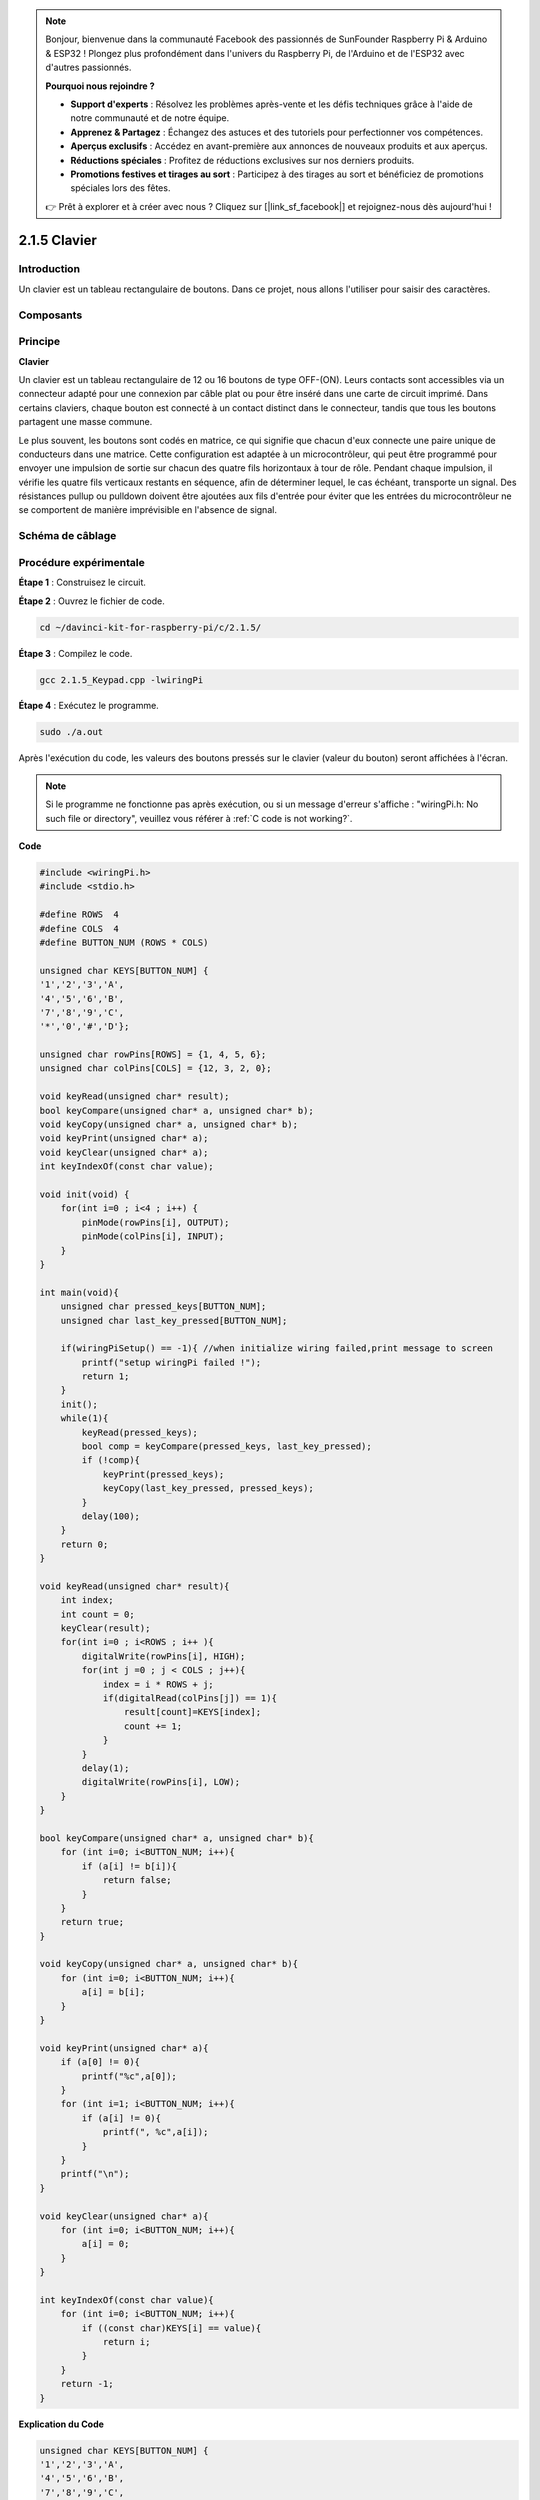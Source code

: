 .. note::

    Bonjour, bienvenue dans la communauté Facebook des passionnés de SunFounder Raspberry Pi & Arduino & ESP32 ! Plongez plus profondément dans l'univers du Raspberry Pi, de l'Arduino et de l'ESP32 avec d'autres passionnés.

    **Pourquoi nous rejoindre ?**

    - **Support d'experts** : Résolvez les problèmes après-vente et les défis techniques grâce à l'aide de notre communauté et de notre équipe.
    - **Apprenez & Partagez** : Échangez des astuces et des tutoriels pour perfectionner vos compétences.
    - **Aperçus exclusifs** : Accédez en avant-première aux annonces de nouveaux produits et aux aperçus.
    - **Réductions spéciales** : Profitez de réductions exclusives sur nos derniers produits.
    - **Promotions festives et tirages au sort** : Participez à des tirages au sort et bénéficiez de promotions spéciales lors des fêtes.

    👉 Prêt à explorer et à créer avec nous ? Cliquez sur [|link_sf_facebook|] et rejoignez-nous dès aujourd'hui !

2.1.5 Clavier
================

Introduction
---------------

Un clavier est un tableau rectangulaire de boutons. Dans ce projet, nous allons 
l'utiliser pour saisir des caractères.

Composants
-----------

.. image:: img/list_2.1.5_keypad.png


Principe
------------

**Clavier**

Un clavier est un tableau rectangulaire de 12 ou 16 boutons de type OFF-(ON). 
Leurs contacts sont accessibles via un connecteur adapté pour une connexion 
par câble plat ou pour être inséré dans une carte de circuit imprimé. Dans 
certains claviers, chaque bouton est connecté à un contact distinct dans le 
connecteur, tandis que tous les boutons partagent une masse commune.

.. image:: img/image314.png


Le plus souvent, les boutons sont codés en matrice, ce qui signifie que chacun 
d'eux connecte une paire unique de conducteurs dans une matrice. Cette configuration 
est adaptée à un microcontrôleur, qui peut être programmé pour envoyer une impulsion 
de sortie sur chacun des quatre fils horizontaux à tour de rôle. Pendant chaque impulsion, 
il vérifie les quatre fils verticaux restants en séquence, afin de déterminer lequel, 
le cas échéant, transporte un signal. Des résistances pullup ou pulldown doivent être 
ajoutées aux fils d'entrée pour éviter que les entrées du microcontrôleur ne se 
comportent de manière imprévisible en l'absence de signal.

Schéma de câblage
---------------------

.. image:: img/image315.png


.. image:: img/image316.png


Procédure expérimentale
----------------------------

**Étape 1** : Construisez le circuit.

.. image:: img/image186.png
    :width: 800


**Étape 2** : Ouvrez le fichier de code.

.. raw:: html

   <run></run>

.. code-block::

    cd ~/davinci-kit-for-raspberry-pi/c/2.1.5/

**Étape 3** : Compilez le code.

.. raw:: html

   <run></run>

.. code-block::

    gcc 2.1.5_Keypad.cpp -lwiringPi

**Étape 4** : Exécutez le programme.

.. raw:: html

   <run></run>

.. code-block::

    sudo ./a.out

Après l'exécution du code, les valeurs des boutons pressés sur le clavier 
(valeur du bouton) seront affichées à l'écran.

.. note::

    Si le programme ne fonctionne pas après exécution, ou si un message d'erreur 
    s'affiche : \"wiringPi.h: No such file or directory\", veuillez vous référer à 
    :ref:`C code is not working?`.
**Code**

.. code-block:: c

    #include <wiringPi.h>
    #include <stdio.h>

    #define ROWS  4 
    #define COLS  4
    #define BUTTON_NUM (ROWS * COLS)

    unsigned char KEYS[BUTTON_NUM] {  
    '1','2','3','A',
    '4','5','6','B',
    '7','8','9','C',
    '*','0','#','D'};

    unsigned char rowPins[ROWS] = {1, 4, 5, 6}; 
    unsigned char colPins[COLS] = {12, 3, 2, 0};

    void keyRead(unsigned char* result);
    bool keyCompare(unsigned char* a, unsigned char* b);
    void keyCopy(unsigned char* a, unsigned char* b);
    void keyPrint(unsigned char* a);
    void keyClear(unsigned char* a);
    int keyIndexOf(const char value);

    void init(void) {
        for(int i=0 ; i<4 ; i++) {
            pinMode(rowPins[i], OUTPUT);
            pinMode(colPins[i], INPUT);
        }
    }

    int main(void){
        unsigned char pressed_keys[BUTTON_NUM];
        unsigned char last_key_pressed[BUTTON_NUM];

        if(wiringPiSetup() == -1){ //when initialize wiring failed,print message to screen
            printf("setup wiringPi failed !");
            return 1; 
        }
        init();
        while(1){
            keyRead(pressed_keys);
            bool comp = keyCompare(pressed_keys, last_key_pressed);
            if (!comp){
                keyPrint(pressed_keys);
                keyCopy(last_key_pressed, pressed_keys);
            }
            delay(100);
        }
        return 0;  
    }

    void keyRead(unsigned char* result){
        int index;
        int count = 0;
        keyClear(result);
        for(int i=0 ; i<ROWS ; i++ ){
            digitalWrite(rowPins[i], HIGH);
            for(int j =0 ; j < COLS ; j++){
                index = i * ROWS + j;
                if(digitalRead(colPins[j]) == 1){
                    result[count]=KEYS[index];
                    count += 1;
                }
            }
            delay(1);
            digitalWrite(rowPins[i], LOW);
        }
    }

    bool keyCompare(unsigned char* a, unsigned char* b){
        for (int i=0; i<BUTTON_NUM; i++){
            if (a[i] != b[i]){
                return false;
            }
        }
        return true;
    }

    void keyCopy(unsigned char* a, unsigned char* b){
        for (int i=0; i<BUTTON_NUM; i++){
            a[i] = b[i];
        }
    }

    void keyPrint(unsigned char* a){
        if (a[0] != 0){
            printf("%c",a[0]);
        }
        for (int i=1; i<BUTTON_NUM; i++){
            if (a[i] != 0){
                printf(", %c",a[i]);
            }
        }
        printf("\n");
    }

    void keyClear(unsigned char* a){
        for (int i=0; i<BUTTON_NUM; i++){
            a[i] = 0;
        }
    }

    int keyIndexOf(const char value){
        for (int i=0; i<BUTTON_NUM; i++){
            if ((const char)KEYS[i] == value){
                return i;
            }
        }
        return -1;
    }


**Explication du Code**

.. code-block:: c

    unsigned char KEYS[BUTTON_NUM] {  
    '1','2','3','A',
    '4','5','6','B',
    '7','8','9','C',
    '*','0','#','D'};

    unsigned char rowPins[ROWS] = {1, 4, 5, 6}; 
    unsigned char colPins[COLS] = {12, 3, 2, 0};

Déclarez chaque touche du clavier matriciel dans le tableau `KEYS[]` et définissez les broches correspondant à chaque ligne et colonne.

.. code-block:: c

    while(1){
            keyRead(pressed_keys);
            bool comp = keyCompare(pressed_keys, last_key_pressed);
            if (!comp){
                keyPrint(pressed_keys);
                keyCopy(last_key_pressed, pressed_keys);
            }
            delay(100);
        }

Cette partie de la fonction principale lit et affiche la valeur de la touche pressée.

La fonction `keyRead()` lit l'état de chaque touche.

`keyCompare()` et `keyCopy()` sont utilisées pour vérifier si l'état de la touche a changé (c'est-à-dire, si une touche a été pressée ou relâchée).

`keyPrint()` affiche la valeur de la touche dont le niveau actuel est un niveau haut (la touche est pressée).

.. code-block:: c

    void keyRead(unsigned char* result){
        int index;
        int count = 0;
        keyClear(result);
        for(int i=0 ; i<ROWS ; i++ ){
            digitalWrite(rowPins[i], HIGH);
            for(int j =0 ; j < COLS ; j++){
                index = i * ROWS + j;
                if(digitalRead(colPins[j]) == 1){
                    result[count]=KEYS[index];
                    count += 1;
                }
            }
            delay(1);
            digitalWrite(rowPins[i], LOW);
        }
    }

Cette fonction assigne successivement un niveau haut à chaque ligne. Lorsque 
la touche correspondante dans la colonne est pressée, la colonne concernée 
reçoit un niveau haut. Après la boucle à deux niveaux, l'état des touches est 
compilé pour générer un tableau `result[]`.

Lorsque le bouton 3 est pressé :

.. image:: img/image187.png


RowPin [0] writes in the high level, and colPin[2] gets the high level.
ColPin [0], colPin[1], colPin[3] get the low level.

This gives us 0,0,1,0. When rowPin[1], rowPin[2] and rowPin[3] are
written in high level, colPin[0]~colPin[4] will get low level.

Après la boucle de vérification, un tableau est généré :

.. code-block:: c

    result[BUTTON_NUM] {  
    0, 0, 1, 0,
    0, 0, 0, 0,
    0, 0, 0, 0,
    0, 0, 0, 0};

.. code-block:: c

    bool keyCompare(unsigned char* a, unsigned char* b){
        for (int i=0; i<BUTTON_NUM; i++){
            if (a[i] != b[i]){
                return false;
            }
        }
        return true;
    }

    void keyCopy(unsigned char* a, unsigned char* b){
        for (int i=0; i<BUTTON_NUM; i++){
            a[i] = b[i];
        }
    }

Ces deux fonctions sont utilisées pour vérifier si l'état d'une touche a changé, 
par exemple si vous relâchez le bouton "3" ou si vous appuyez sur "2", `keyCompare()` 
renvoie `false`.

`keyCopy()` est utilisée pour réécrire la valeur actuelle du bouton dans le 
tableau `a` (`last_key_pressed[BUTTON_NUM]`) après chaque comparaison. Cela permet 
de les comparer à nouveau lors de la prochaine boucle.

.. code-block:: c

    void keyPrint(unsigned char* a){
    //printf("{");
        if (a[0] != 0){
            printf("%c",a[0]);
        }
        for (int i=1; i<BUTTON_NUM; i++){
            if (a[i] != 0){
                printf(", %c",a[i]);
            }
        }
        printf("\n");
    }

Cette fonction est utilisée pour afficher la valeur de la touche actuellement pressée. 
Si la touche '1' est pressée, '1' sera affiché. Si la touche '1' et ensuite la touche '3' 
sont pressées, alors '1, 3' sera affiché.


